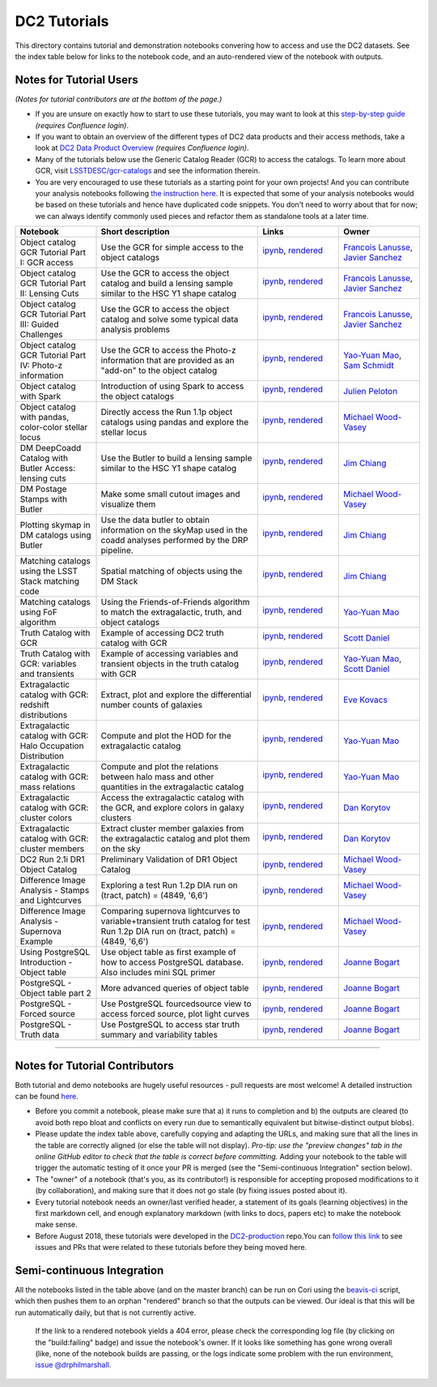 DC2 Tutorials
=============

This directory contains tutorial and demonstration notebooks convering how to access and use the DC2 datasets.
See the index table below for links to the notebook code, and an auto-rendered view of the notebook with outputs.

Notes for Tutorial Users
------------------------

*(Notes for tutorial contributors are at the bottom of the page.)*

* If you are unsure on exactly how to start to use these tutorials, you may want to look at
  this `step-by-step guide <https://confluence.slac.stanford.edu/x/Xgg4Dg>`_ *(requires Confluence login)*.

* If you want to obtain an overview of the different types of DC2 data products and their access methods,
  take a look at `DC2 Data Product Overview <https://confluence.slac.stanford.edu/x/oJgHDg>`_ *(requires Confluence login)*.

* Many of the tutorials below use the Generic Catalog Reader (GCR) to access the catalogs.
  To learn more about GCR, visit `LSSTDESC/gcr-catalogs <https://github.com/LSSTDESC/gcr-catalogs>`_ and see the information therein.

* You are very encouraged to use these tutorials as a starting point for your own projects!
  And you can contribute your analysis notebooks following `the instruction here <https://github.com/LSSTDESC/DC2-analysis/blob/master/contributed/README.md>`_.
  It is expected that some of your analysis notebooks would be based on these tutorials
  and hence have duplicated code snippets.
  You don't need to worry about that for now;
  we can always identify commonly used pieces and refactor them as standalone tools at a later time.


.. list-table::
   :widths: 10 20 10 10
   :header-rows: 1

   * - Notebook
     - Short description
     - Links
     - Owner


   * - Object catalog GCR Tutorial Part I: GCR access
     - Use the GCR for simple access to the object catalogs
     - `ipynb <object_gcr_1_intro.ipynb>`_, `rendered <https://nbviewer.jupyter.org/github/LSSTDESC/DC2-analysis/blob/rendered/tutorials/object_gcr_1_intro.nbconvert.ipynb>`_

       .. image:: https://github.com/LSSTDESC/DC2-analysis/blob/rendered/tutorials/log/object_gcr_1_intro.svg
          :target: https://github.com/LSSTDESC/DC2-analysis/blob/rendered/tutorials/log/object_gcr_1_intro.log

     - `Francois Lanusse <https://github.com/LSSTDESC/DC2-analysis/issues/new?body=@EiffL>`_, `Javier Sanchez <https://github.com/LSSTDESC/DC2-analysis/issues/new?body=@fjaviersanchez>`_


   * - Object catalog GCR Tutorial Part II: Lensing Cuts
     - Use the GCR to access the object catalog and build a lensing sample similar to the HSC Y1 shape catalog
     - `ipynb <object_gcr_2_lensing_cuts.ipynb>`_, `rendered <https://nbviewer.jupyter.org/github/LSSTDESC/DC2-analysis/blob/rendered/tutorials/object_gcr_2_lensing_cuts.nbconvert.ipynb>`_

       .. image:: https://github.com/LSSTDESC/DC2-analysis/blob/rendered/tutorials/log/object_gcr_2_lensing_cuts.svg
          :target: https://github.com/LSSTDESC/DC2-analysis/blob/rendered/tutorials/log/object_gcr_2_lensing_cuts.log

     - `Francois Lanusse <https://github.com/LSSTDESC/DC2-analysis/issues/new?body=@EiffL>`_, `Javier Sanchez <https://github.com/LSSTDESC/DC2-analysis/issues/new?body=@fjaviersanchez>`_


   * - Object catalog GCR Tutorial Part III: Guided Challenges
     - Use the GCR to access the object catalog and solve some typical data analysis problems
     - `ipynb <object_gcr_3_challenges.ipynb>`_, `rendered <https://nbviewer.jupyter.org/github/LSSTDESC/DC2-analysis/blob/rendered/tutorials/object_gcr_3_challenges.nbconvert.ipynb>`_

       .. image:: https://github.com/LSSTDESC/DC2-analysis/blob/rendered/tutorials/log/object_gcr_3_challenges.svg
          :target: https://github.com/LSSTDESC/DC2-analysis/blob/rendered/tutorials/log/object_gcr_3_challenges.log

     - `Francois Lanusse <https://github.com/LSSTDESC/DC2-analysis/issues/new?body=@EiffL>`_, `Javier Sanchez <https://github.com/LSSTDESC/DC2-analysis/issues/new?body=@fjaviersanchez>`_


   * - Object catalog GCR Tutorial Part IV: Photo-z information
     - Use the GCR to access the Photo-z information that are provided as an "add-on" to the object catalog
     - `ipynb <object_gcr_4_photoz.ipynb>`_, `rendered <https://nbviewer.jupyter.org/github/LSSTDESC/DC2-analysis/blob/rendered/tutorials/object_gcr_4_photoz.nbconvert.ipynb>`_

       .. image:: https://github.com/LSSTDESC/DC2-analysis/blob/rendered/tutorials/log/object_gcr_4_photoz.svg
          :target: https://github.com/LSSTDESC/DC2-analysis/blob/rendered/tutorials/log/object_gcr_4_photoz.log

     - `Yao-Yuan Mao <https://github.com/LSSTDESC/DC2-analysis/issues/new?body=@yymao>`_, `Sam Schmidt <https://github.com/LSSTDESC/DC2-analysis/issues/new?body=@sschmidt23>`_


   * - Object catalog with Spark
     - Introduction of using Spark to access the object catalogs
     - `ipynb <object_spark_1_intro.ipynb>`_, `rendered <https://nbviewer.jupyter.org/github/LSSTDESC/DC2-analysis/blob/rendered/tutorials/object_spark_1_intro.nbconvert.ipynb>`_

       .. image:: https://github.com/LSSTDESC/DC2-analysis/blob/rendered/tutorials/log/object_spark_1_intro.svg
          :target: https://github.com/LSSTDESC/DC2-analysis/blob/rendered/tutorials/log/object_spark_1_intro.log

     - `Julien Peloton <https://github.com/LSSTDESC/DC2-analysis/issues/new?body=@JulienPeloton>`_


   * - Object catalog with pandas, color-color stellar locus
     - Directly access the Run 1.1p object catalogs using pandas and explore the stellar locus
     - `ipynb <object_pandas_stellar_locus.ipynb>`_,
       `rendered <https://nbviewer.jupyter.org/github/LSSTDESC/DC2-analysis/blob/rendered/tutorials/object_pandas_stellar_locus.nbconvert.ipynb>`_

       .. image:: https://github.com/LSSTDESC/DC2-analysis/blob/rendered/tutorials/log/object_pandas_stellar_locus.svg
          :target: https://github.com/LSSTDESC/DC2-analysis/blob/rendered/tutorials/log/object_pandas_stellar_locus.log

     - `Michael Wood-Vasey <https://github.com/LSSTDESC/DC2-analysis/issues/new?body=@wmwv>`_


   * - DM DeepCoadd Catalog with Butler Access: lensing cuts
     - Use the Butler to build a lensing sample similar to the HSC Y1 shape catalog
     - `ipynb <dm_butler_lensing_cuts.ipynb>`_,
       `rendered <https://nbviewer.jupyter.org/github/LSSTDESC/DC2-analysis/blob/rendered/tutorials/dm_butler_lensing_cuts.nbconvert.ipynb>`_

       .. image:: https://github.com/LSSTDESC/DC2-analysis/blob/rendered/tutorials/log/dm_butler_lensing_cuts.svg
          :target: https://github.com/LSSTDESC/DC2-analysis/blob/rendered/tutorials/log/dm_butler_lensing_cuts.log

     - `Jim Chiang <https://github.com/LSSTDESC/DC2-analysis/issues/new?body=@jchiang87>`_


   * - DM Postage Stamps with Butler
     - Make some small cutout images and visualize them
     - `ipynb <dm_butler_postage_stamps.ipynb>`_,
       `rendered <https://nbviewer.jupyter.org/github/LSSTDESC/DC2-analysis/blob/rendered/tutorials/dm_butler_postage_stamps.nbconvert.ipynb>`_

       .. image:: https://github.com/LSSTDESC/DC2-analysis/blob/rendered/tutorials/log/dm_butler_postage_stamps.svg
          :target: https://github.com/LSSTDESC/DC2-analysis/blob/rendered/tutorials/log/dm_butler_postage_stamps.log

     - `Michael Wood-Vasey <https://github.com/LSSTDESC/DC2-analysis/issues/new?body=@wmwv>`_


   * - Plotting skymap in DM catalogs using Butler
     - Use the data butler to obtain information on the skyMap used in the coadd analyses performed by the DRP pipeline.
     - `ipynb <dm_butler_skymap.ipynb>`_,
       `rendered <https://nbviewer.jupyter.org/github/LSSTDESC/DC2-analysis/blob/rendered/tutorials/dm_butler_skymap.nbconvert.ipynb>`_

       .. image:: https://github.com/LSSTDESC/DC2-analysis/blob/rendered/tutorials/log/dm_butler_skymap.svg
          :target: https://github.com/LSSTDESC/DC2-analysis/blob/rendered/tutorials/log/dm_butler_skymap.log

     - `Jim Chiang <https://github.com/LSSTDESC/DC2-analysis/issues/new?body=@jchiang87>`_


   * - Matching catalogs using the LSST Stack matching code
     - Spatial matching of objects using the DM Stack
     - `ipynb <matching_stack.ipynb>`_,
       `rendered <https://nbviewer.jupyter.org/github/LSSTDESC/DC2-analysis/blob/rendered/tutorials/matching_stack.nbconvert.ipynb>`_

       .. image:: https://github.com/LSSTDESC/DC2-analysis/blob/rendered/tutorials/log/matching_stack.svg
          :target: https://github.com/LSSTDESC/DC2-analysis/blob/rendered/tutorials/log/matching_stack.log

     - `Jim Chiang <https://github.com/LSSTDESC/DC2-analysis/issues/new?body=@jchiang87>`_


   * - Matching catalogs using FoF algorithm
     - Using the Friends-of-Friends algorithm to match the extragalactic, truth, and object catalogs
     - `ipynb <matching_fof.ipynb>`_,
       `rendered <https://nbviewer.jupyter.org/github/LSSTDESC/DC2-analysis/blob/rendered/tutorials/matching_fof.nbconvert.ipynb>`_

       .. image:: https://github.com/LSSTDESC/DC2-analysis/blob/rendered/tutorials/log/matching_fof.svg
          :target: https://github.com/LSSTDESC/DC2-analysis/blob/rendered/tutorials/log/matching_fof.log

     - `Yao-Yuan Mao <https://github.com/LSSTDESC/DC2-analysis/issues/new?body=@yymao>`_


   * - Truth Catalog with GCR
     - Example of accessing DC2 truth catalog with GCR
     - `ipynb <truth_gcr_intro.ipynb>`_,
       `rendered <https://nbviewer.jupyter.org/github/LSSTDESC/DC2-analysis/blob/rendered/tutorials/truth_gcr_intro.nbconvert.ipynb>`_

       .. image:: https://github.com/LSSTDESC/DC2-analysis/blob/rendered/tutorials/log/truth_gcr_intro.svg
          :target: https://github.com/LSSTDESC/DC2-analysis/blob/rendered/tutorials/log/truth_gcr_intro.log

     - `Scott Daniel <https://github.com/LSSTDESC/DC2-analysis/issues/new?body=@danielsf>`_


   * - Truth Catalog with GCR: variables and transients
     - Example of accessing variables and transient objects in the truth catalog with GCR
     - `ipynb <truth_gcr_variables.ipynb>`_,
       `rendered <https://nbviewer.jupyter.org/github/LSSTDESC/DC2-analysis/blob/rendered/tutorials/truth_gcr_variables.nbconvert.ipynb>`_

       .. image:: https://github.com/LSSTDESC/DC2-analysis/blob/rendered/tutorials/log/truth_gcr_variables.svg
          :target: https://github.com/LSSTDESC/DC2-analysis/blob/rendered/tutorials/log/truth_gcr_variables.log

     - `Yao-Yuan Mao <https://github.com/LSSTDESC/DC2-analysis/issues/new?body=@yymao>`_,
       `Scott Daniel <https://github.com/LSSTDESC/DC2-analysis/issues/new?body=@danielsf>`_


   * - Extragalactic catalog with GCR: redshift distributions
     - Extract, plot and explore the differential number counts of galaxies
     - `ipynb <extragalactic_gcr_redshift_dist.ipynb>`_,
       `rendered <https://nbviewer.jupyter.org/github/LSSTDESC/DC2-analysis/blob/rendered/tutorials/extragalactic_gcr_redshift_dist.nbconvert.ipynb>`_

       .. image:: https://github.com/LSSTDESC/DC2-analysis/blob/rendered/tutorials/log/extragalactic_gcr_redshift_dist.svg
          :target: https://github.com/LSSTDESC/DC2-analysis/blob/rendered/tutorials/log/extragalactic_gcr_redshift_dist.log

     - `Eve Kovacs <https://github.com/LSSTDESC/DC2-analysis/issues/new?body=@evevkovacs>`_


   * - Extragalactic catalog with GCR: Halo Occupation Distribution
     - Compute and plot the HOD for the extragalactic catalog
     - `ipynb <extragalactic_gcr_hod.ipynb>`_,
       `rendered <https://nbviewer.jupyter.org/github/LSSTDESC/DC2-analysis/blob/rendered/tutorials/extragalactic_gcr_hod.nbconvert.ipynb>`_

       .. image:: https://github.com/LSSTDESC/DC2-analysis/blob/rendered/tutorials/log/extragalactic_gcr_hod.svg
          :target: https://github.com/LSSTDESC/DC2-analysis/blob/rendered/tutorials/log/extragalactic_gcr_hod.log

     - `Yao-Yuan Mao <https://github.com/LSSTDESC/DC2-analysis/issues/new?body=@yymao>`_


   * - Extragalactic catalog with GCR: mass relations
     - Compute and plot the relations between halo mass and other quantities in the extragalactic catalog
     - `ipynb <extragalactic_gcr_mass_relations.ipynb>`_,
       `rendered <https://nbviewer.jupyter.org/github/LSSTDESC/DC2-analysis/blob/rendered/tutorials/extragalactic_gcr_mass_relations.nbconvert.ipynb>`_

       .. image:: https://github.com/LSSTDESC/DC2-analysis/blob/rendered/tutorials/log/extragalactic_gcr_mass_relations.svg
          :target: https://github.com/LSSTDESC/DC2-analysis/blob/rendered/tutorials/log/extragalactic_gcr_mass_relations.log

     - `Yao-Yuan Mao <https://github.com/LSSTDESC/DC2-analysis/issues/new?body=@yymao>`_


   * - Extragalactic catalog with GCR: cluster colors
     - Access the extragalactic catalog with the GCR, and explore colors in galaxy clusters
     - `ipynb <extragalactic_gcr_cluster_colors.ipynb>`_,
       `rendered <https://nbviewer.jupyter.org/github/LSSTDESC/DC2-analysis/blob/rendered/tutorials/extragalactic_gcr_cluster_colors.nbconvert.ipynb>`_

       .. image:: https://github.com/LSSTDESC/DC2-analysis/blob/rendered/tutorials/log/extragalactic_gcr_cluster_colors.svg
          :target: https://github.com/LSSTDESC/DC2-analysis/blob/rendered/tutorials/log/extragalactic_gcr_cluster_colors.log

     - `Dan Korytov <https://github.com/LSSTDESC/DC2-analysis/issues/new?body=@dkorytov>`_


   * - Extragalactic catalog with GCR: cluster members
     - Extract cluster member galaxies from the extragalactic catalog and plot them on the sky
     - `ipynb <extragalactic_gcr_cluster_members.ipynb>`_,
       `rendered <https://nbviewer.jupyter.org/github/LSSTDESC/DC2-analysis/blob/rendered/tutorials/extragalactic_gcr_cluster_members.nbconvert.ipynb>`_

       .. image:: https://github.com/LSSTDESC/DC2-analysis/blob/rendered/tutorials/log/extragalactic_gcr_cluster_members.svg
          :target: https://github.com/LSSTDESC/DC2-analysis/blob/rendered/tutorials/log/extragalactic_gcr_cluster_members.log

     - `Dan Korytov <https://github.com/LSSTDESC/DC2-analysis/issues/new?body=@dkorytov>`_

   * - DC2 Run 2.1i DR1 Object Catalog
     - Preliminary Validation of DR1 Object Catalog
     - `ipynb <../validation/validate_dc2_run2.1i_object_table.ipynb>`_,
       `rendered <https://github.com/LSSTDESC/DC2-analysis/blob/rendered/validation/validate_dc2_run2.1i_object_table.ipynb>`_
     - `Michael Wood-Vasey <https://github.com/LSSTDESC/DC2-analysis/issues/new?body=@wmwv>`_

   * - Difference Image Analysis - Stamps and Lightcurves
     - Exploring a test Run 1.2p DIA run on (tract, patch) = (4849, '6,6')
     - `ipynb <dia_source_object_stamp.ipynb>`_,
       `rendered <https://github.com/LSSTDESC/DC2-analysis/blob/rendered/tutorials/dia_source_object_stamp.ipynb>`_
     - `Michael Wood-Vasey <https://github.com/LSSTDESC/DC2-analysis/issues/new?body=@wmwv>`_

   * - Difference Image Analysis - Supernova Example
     - Comparing supernova lightcurves to variable+transient truth catalog for test Run 1.2p DIA run on (tract, patch) = (4849, '6,6')
     - `ipynb <dia_sn_vs_truth.ipynb>`_,
       `rendered <https://github.com/LSSTDESC/DC2-analysis/blob/rendered/tutorials/dia_sn_vs_truth.ipynb>`_
     - `Michael Wood-Vasey <https://github.com/LSSTDESC/DC2-analysis/issues/new?body=@wmwv>`_

   * - Using PostgreSQL Introduction - Object table
     - Use object table as first example of how to access PostgreSQL database. Also includes mini SQL primer
     - `ipynb <postgres_object_1_intro.ipynb>`_,
       `rendered <https://github.com/LSSTDESC/DC2-analysis/blob/rendered/tutorials/postgres_object_1_intro.ipynb>`_
     - `Joanne Bogart <https://github.com/LSSTDESC/DC2-analysis/issues/new?body=@JoanneBogart>`_

   * - PostgreSQL - Object table part 2
     - More advanced queries of object table
     - `ipynb <postgres_object_2.ipynb>`_,
       `rendered <https://github.com/LSSTDESC/DC2-analysis/blob/rendered/tutorials/postgres_object_2.ipynb>`_
     - `Joanne Bogart <https://github.com/LSSTDESC/DC2-analysis/issues/new?body=@JoanneBogart>`_
     
   * - PostgreSQL - Forced source
     - Use PostgreSQL fourcedsource view to access forced source, plot light curves
     - `ipynb <postgres_forcedsource.ipynb>`_,
       `rendered <https://github.com/LSSTDESC/DC2-analysis/blob/rendered/tutorials/postgres_forcedsource.ipynb>`_
     - `Joanne Bogart <https://github.com/LSSTDESC/DC2-analysis/issues/new?body=@JoanneBogart>`_
     
   * - PostgreSQL - Truth data
     - Use PostgreSQL to access star truth summary and variability tables
     - `ipynb <postgres_truth.ipynb>`_,
       `rendered <https://github.com/LSSTDESC/DC2-analysis/blob/rendered/tutorials/postgres_truth.ipynb>`_
     - `Joanne Bogart <https://github.com/LSSTDESC/DC2-analysis/issues/new?body=@JoanneBogart>`_
----

Notes for Tutorial Contributors
-------------------------------
Both tutorial and demo notebooks are hugely useful resources - pull requests are most welcome! A detailed instruction can be found `here <https://github.com/LSSTDESC/DC2-analysis/blob/master/contributed/README.md>`_.

* Before you commit a notebook, please make sure that a) it runs to completion and b) the outputs are cleared (to avoid both repo bloat and conflicts on every run due to semantically equivalent but bitwise-distinct output blobs).

* Please update the index table above, carefully copying and adapting the URLs, and making sure that all the lines in the table are correctly aligned (or else the table will not display). *Pro-tip: use the "preview changes" tab in the online GitHub editor to check that the table is correct before committing.*  Adding your notebook to the table will trigger the automatic testing of it once your PR is merged (see the "Semi-continuous Integration" section below).

* The "owner" of a notebook (that's you, as its contributor!) is responsible for accepting proposed modifications to it (by collaboration), and making sure that it does not go stale (by fixing issues posted about it).

* Every tutorial notebook needs an owner/last verified header, a statement of its goals (learning objectives) in the first markdown cell, and enough explanatory markdown (with links to docs, papers etc) to make the notebook make sense.

* Before August 2018, these tutorials were developed in the `DC2-production <https://github.com/LSSTDESC/DC2-production>`_ repo.You can `follow this link <https://github.com/LSSTDESC/DC2-production/search?q=label%3ATutorial&type=Issues>`_ to see issues and PRs that were related to these tutorials before they being moved here.


Semi-continuous Integration
---------------------------
All the notebooks listed in the table above (and on the master branch) can be run on Cori using the `beavis-ci <https://github.com/LSSTDESC/beavis-ci>`_ script, which then pushes them to an orphan "rendered" branch so that the outputs can be viewed.  Our ideal is that this will be run automatically daily, but that is not currently active.

    If the link to a rendered notebook yields a 404 error, please check the corresponding log file (by clicking on the "build:failing" badge) and issue the notebook's owner. If it looks like something has gone wrong overall (like, none of the notebook builds are passing, or the logs indicate some problem with the run environment, `issue @drphilmarshall <https://github.com/LSSTDESC/DC2-analysis/issues/new?body=@drphilmarshall>`_.
